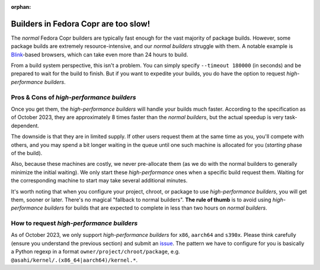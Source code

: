 :orphan:

.. _high_performance_builders:

Builders in Fedora Copr are too slow!
=====================================

The *normal* Fedora Copr builders are typically fast enough for the vast majority
of package builds.  However, some package builds are extremely
resource-intensive, and our *normal builders* struggle with them.  A notable
example is Blink_-based browsers, which can take even more than 24 hours to
build.

From a build system perspective, this isn't a problem.  You can simply specify
``--timeout 180000`` (in seconds) and be prepared to wait for the build to
finish.  But if you want to expedite your builds, you do have the option to
request *high-performance builders*.

Pros & Cons of *high-performance builders*
------------------------------------------

Once you get them, the *high-performance builders* will handle your builds much
faster.  According to the specification as of October 2023, they are
approximately 8 times faster than the *normal builders*, but the actual speedup
is very task-dependent.

The downside is that they are in limited supply. If other users request them at
the same time as you, you'll compete with others, and you may spend a bit longer
waiting in the queue until one such machine is allocated for you (*starting*
phase of the build).

Also, because these machines are costly, we never pre-allocate them (as we do
with the normal builders to generally minimize the initial waiting).  We only
start these *high-performance* ones when a specific build request them.  Waiting
for the corresponding machine to start may take several additional minutes.

It's worth noting that when you configure your project, chroot, or package to
use *high-performance builders*, you will get them, sooner or later.  There's no
magical "fallback to normal builders".  **The rule of thumb** is to avoid using
*high-performance builders* for builds that are expected to complete in less than
two hours on *normal builders*.

How to request *high-performance builders*
------------------------------------------

As of October 2023, we only support *high-performance builders* for ``x86``,
``aarch64`` and ``s390x``.  Please think carefully (ensure you understand the
previous section) and submit an issue_.  The pattern we have to configure for you
is basically a Python regexp in a format ``owner/project/chroot/package``, e.g.
``@asahi/kernel/.(x86_64|aarch64)/kernel.*``.

.. _Blink: https://en.wikipedia.org/wiki/Blink_(browser_engine)
.. _issue: https://github.com/fedora-copr/copr/issues
